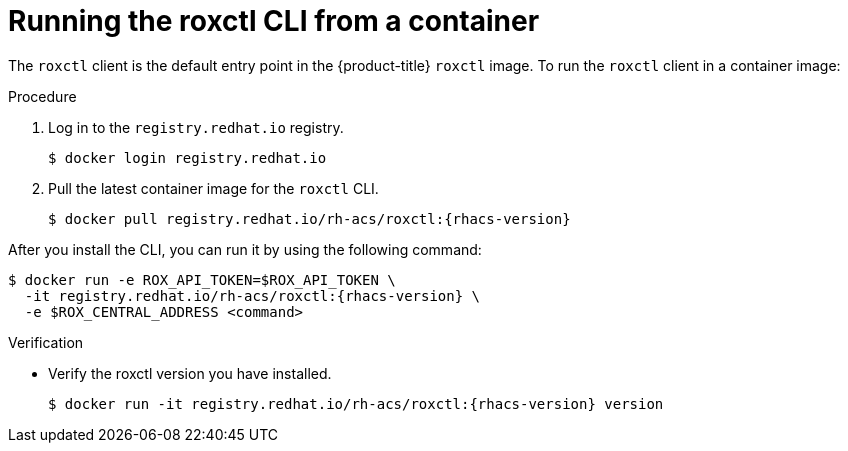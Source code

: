 // Module included in the following assemblies:
//
// * cli/using-roxctl-cli.adoc
:_module-type: PROCEDURE
[id="run-roxctl-from-container_{context}"]
= Running the roxctl CLI from a container

The `roxctl` client is the default entry point in the {product-title} `roxctl` image.
To run the `roxctl` client in a container image:

.Procedure

. Log in to the `registry.redhat.io` registry.
+
[source,terminal]
----
$ docker login registry.redhat.io
----
. Pull the latest container image for the `roxctl` CLI.
+
[source,terminal,subs=attributes+]
----
$ docker pull registry.redhat.io/rh-acs/roxctl:{rhacs-version}
----

After you install the CLI, you can run it by using the following command:
[source,terminal,subs=attributes+]
----
$ docker run -e ROX_API_TOKEN=$ROX_API_TOKEN \
  -it registry.redhat.io/rh-acs/roxctl:{rhacs-version} \
  -e $ROX_CENTRAL_ADDRESS <command>
----

.Verification

* Verify the roxctl version you have installed.
+
[source,terminal,subs=attributes+]
----
$ docker run -it registry.redhat.io/rh-acs/roxctl:{rhacs-version} version
----